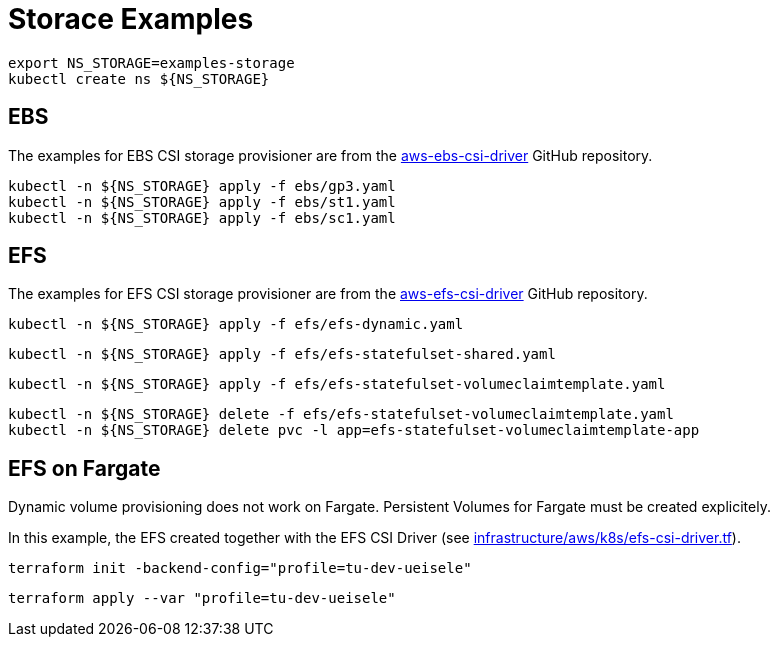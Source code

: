 = Storace Examples

[source,bash]
----
export NS_STORAGE=examples-storage
kubectl create ns ${NS_STORAGE}
----

== EBS

The examples for EBS CSI storage provisioner are from the link:https://github.com/kubernetes-sigs/aws-ebs-csi-driver/tree/master/examples[aws-ebs-csi-driver] GitHub repository.

[source,bash]
----
kubectl -n ${NS_STORAGE} apply -f ebs/gp3.yaml
kubectl -n ${NS_STORAGE} apply -f ebs/st1.yaml
kubectl -n ${NS_STORAGE} apply -f ebs/sc1.yaml
----

== EFS

The examples for EFS CSI storage provisioner are from the link:https://github.com/kubernetes-sigs/aws-efs-csi-driver/tree/release-1.3/examples[aws-efs-csi-driver] GitHub repository.

[source,bash]
----
kubectl -n ${NS_STORAGE} apply -f efs/efs-dynamic.yaml
----

[source,bash]
----
kubectl -n ${NS_STORAGE} apply -f efs/efs-statefulset-shared.yaml
----

[source,bash]
----
kubectl -n ${NS_STORAGE} apply -f efs/efs-statefulset-volumeclaimtemplate.yaml
----

[source,bash]
----
kubectl -n ${NS_STORAGE} delete -f efs/efs-statefulset-volumeclaimtemplate.yaml
kubectl -n ${NS_STORAGE} delete pvc -l app=efs-statefulset-volumeclaimtemplate-app
----

== EFS on Fargate

Dynamic volume provisioning does not work on Fargate. Persistent Volumes for Fargate must be created explicitely.

In this example, the EFS created together with the EFS CSI Driver (see link:../../../infrastructure/aws/k8s/efs-csi-driver.tf[infrastructure/aws/k8s/efs-csi-driver.tf]).

[source,bash]
----
terraform init -backend-config="profile=tu-dev-ueisele"
----

[source,bash]
----
terraform apply --var "profile=tu-dev-ueisele"
----